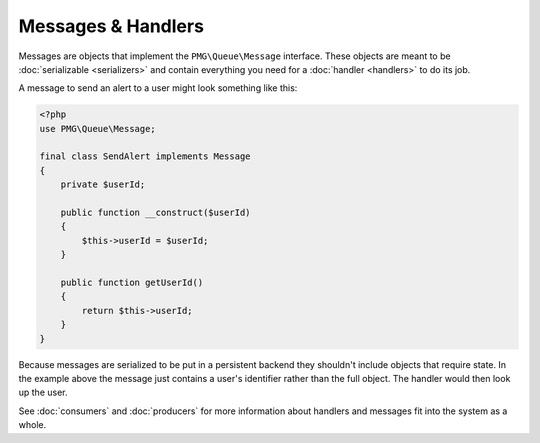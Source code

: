 Messages & Handlers
===================

Messages are objects that implement the ``PMG\Queue\Message`` interface. These
objects are meant to be :doc:`serializable <serializers>` and contain everything
you need for a :doc:`handler <handlers>` to do its job.

A message to send an alert to a user might look something like this:

.. _send-alert-handler:
.. code-block:: php

    <?php
    use PMG\Queue\Message;

    final class SendAlert implements Message
    {
        private $userId;

        public function __construct($userId)
        {
            $this->userId = $userId;
        }

        public function getUserId()
        {
            return $this->userId;
        }
    }

Because messages are serialized to be put in a persistent backend they shouldn't
include objects that require state. In the example above the message just
contains a user's identifier rather than the full object. The handler would
then look up the user.

See :doc:`consumers` and :doc:`producers` for more information about handlers
and messages fit into the system as a whole.
